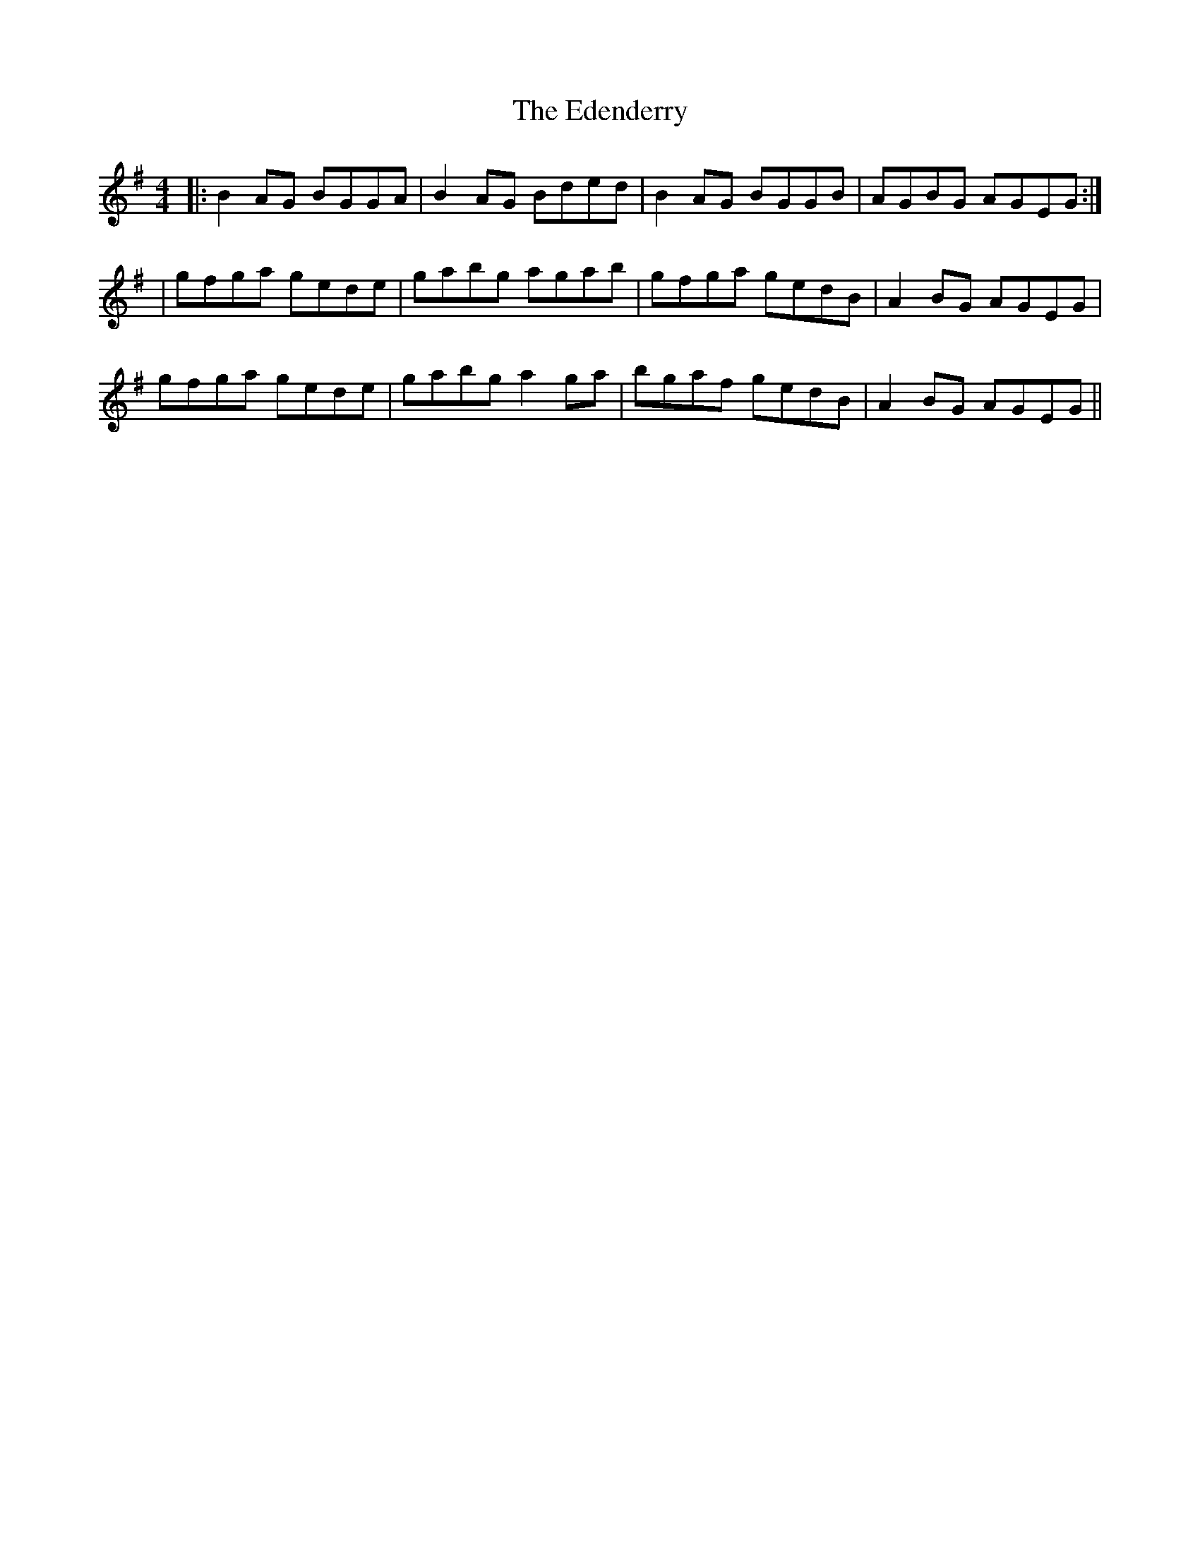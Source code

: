 X: 2
T: Edenderry, The
Z: bogman
S: https://thesession.org/tunes/9639#setting20077
R: reel
M: 4/4
L: 1/8
K: Gmaj
|: B2 AG BGGA | B2 AG Bded | B2 AG BGGB | AGBG AGEG :|| gfga gede | gabg agab | gfga gedB | A2 BG AGEG |gfga gede | gabg a2 ga | bgaf gedB | A2 BG AGEG ||
